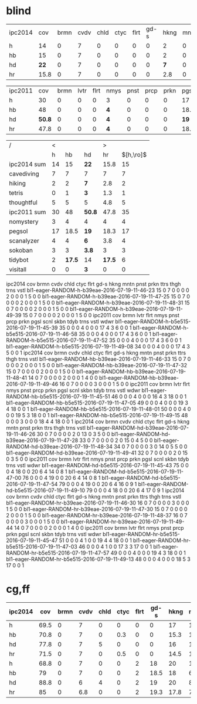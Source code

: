 * blind
| ipc2014 |    cov | brmn | cvdv | chld | ctyc | flrt | gd-s | hkng | mntn | pnst |  prkn |   ttrs | thgh | trns | vstl |
| h       |     14 |    0 |    7 |    0 |    0 |    0 |    0 |    2 |    0 |    0 |     0 |      0 |    5 |    0 |    0 |
| hb      |     15 |    0 |    7 |    0 |    0 |    0 |    0 |    2 |    0 |    0 |     0 |      1 |    5 |    0 |    0 |
| hd      |   *22* |    0 |    7 |    0 |    0 |    0 |    0 |  *7* |    0 |    0 |     0 |    *3* |    5 |    0 |    0 |
| hr      |   15.8 |    0 |    7 |    0 |    0 |    0 |    0 |  2.8 |    0 |    0 |     0 |    1.3 |  4.8 |    0 |    0 |

| ipc2011 |    cov | brmn | lvtr | flrt | nmys | pnst | prcp | prkn | pgsl | scnl |  skbn |   tdyb | trns | vstl | wdwr |
| h       |     30 |    0 |    0 |    0 |    3 |    0 |    0 |    0 |   17 |    4 |     3 |      2 |    0 |    0 |    1 |
| hb      |     48 |    0 |    0 |    0 |  *4* |    0 |    0 |    0 | 18.5 |    4 |     3 | *17.5* |    0 |    0 |    1 |
| hd      | *50.8* |    0 |    0 |    0 |  *4* |    0 |    0 |    0 | *19* |  *6* | *3.8* |     14 |    0 |  *3* |    1 |
| hr      |   47.8 |    0 |    0 |    0 |  *4* |    0 |    0 |    0 | 18.3 |  3.8 |     3 | *17.5* |    0 |    0 |    1 |

| /           |  < |        |        |      > |             |
|             |  h |     hb | hd     |     hr | $[h,\ro]$  |
|-------------+----+--------+--------+--------+-------------|
| ipc2014 sum | 14 |     15 | *22*   |   15.8 |          15 |
|-------------+----+--------+--------+--------+-------------|
| cavediving  |  7 |      7 | 7      |      7 |           7 |
| hiking      |  2 |      2 | *7*    |    2.8 |           2 |
| tetris      |  0 |      1 | *3*    |    1.3 |           1 |
| thoughtful  |  5 |      5 | 5      |    4.8 |           5 |
|-------------+----+--------+--------+--------+-------------|
| ipc2011 sum | 30 |     48 | *50.8* |   47.8 |          35 |
|-------------+----+--------+--------+--------+-------------|
| nomystery   |  3 |      4 | 4      |      4 |           4 |
| pegsol      | 17 |   18.5 | *19*   |   18.3 |          17 |
| scanalyzer  |  4 |      4 | *6*    |    3.8 |           4 |
| sokoban     |  3 |      3 | *3.8*  |      3 |           3 |
| tidybot     |  2 | *17.5* | 14     | *17.5* |           6 |
| visitall    |  0 |      0 | *3*    |      0 |           0 |
|-------------+----+--------+--------+--------+-------------|




ipc2014                                         cov  brmn  cvdv  chld  ctyc  flrt  gd-s  hkng  mntn  pnst  prkn  ttrs  thgh  trns  vstl  
bl1-eager-RANDOM-h-b39eae-2016-07-19-11-46-23   15   0     7     0     0     0     0     2     0     0     0     1     5     0     0  
bl1-eager-RANDOM-h-b39eae-2016-07-19-11-47-25   15   0     7     0     0     0     0     2     0     0     0     1     5     0     0  
bl1-eager-RANDOM-h-b39eae-2016-07-19-11-48-31   15   0     7     0     0     0     0     2     0     0     0     1     5     0     0  
bl1-eager-RANDOM-h-b39eae-2016-07-19-11-49-39   15   0     7     0     0     0     0     2     0     0     0     1     5     0     0  
ipc2011                                         cov  brmn  lvtr  flrt  nmys  pnst  prcp  prkn  pgsl  scnl  skbn  tdyb  trns  vstl  wdwr  
bl1-eager-RANDOM-h-b5e515-2016-07-19-11-45-39   35   0     0     0     4     0     0     0     17    4     3     6     0     0     1  
bl1-eager-RANDOM-h-b5e515-2016-07-19-11-46-58   35   0     0     0     4     0     0     0     17    4     3     6     0     0     1  
bl1-eager-RANDOM-h-b5e515-2016-07-19-11-47-52   35   0     0     0     4     0     0     0     17    4     3     6     0     0     1  
bl1-eager-RANDOM-h-b5e515-2016-07-19-11-49-08   34   0     0     0     4     0     0     0     17    4     3     5     0     0     1  
ipc2014                                         cov  brmn  cvdv  chld  ctyc  flrt  gd-s  hkng  mntn  pnst  prkn  ttrs  thgh  trns  vstl  
bl1-eager-RANDOM-hb-b39eae-2016-07-19-11-46-33  15   0     7     0     0     0     0     2     0     0     0     1     5     0     0  
bl1-eager-RANDOM-hb-b39eae-2016-07-19-11-47-32  15   0     7     0     0     0     0     2     0     0     0     1     5     0     0  
bl1-eager-RANDOM-hb-b39eae-2016-07-19-11-48-41  14   0     7     0     0     0     0     2     0     0     0     1     4     0     0  
bl1-eager-RANDOM-hb-b39eae-2016-07-19-11-49-46  16   0     7     0     0     0     0     3     0     0     0     1     5     0     0  
ipc2011                                         cov  brmn  lvtr  flrt  nmys  pnst  prcp  prkn  pgsl  scnl  skbn  tdyb  trns  vstl  wdwr  
bl1-eager-RANDOM-hb-b5e515-2016-07-19-11-45-51  46   0     0     0     4     0     0     0     16    4     3     18    0     0     1  
bl1-eager-RANDOM-hb-b5e515-2016-07-19-11-47-05  49   0     0     0     4     0     0     0     19    3     4     18    0     0     1  
bl1-eager-RANDOM-hb-b5e515-2016-07-19-11-48-01  50   0     0     0     4     0     0     0     19    5     3     18    0     0     1  
bl1-eager-RANDOM-hb-b5e515-2016-07-19-11-49-15  48   0     0     0     3     0     0     0     18    4     4     18    0     0     1  
ipc2014                                         cov  brmn  cvdv  chld  ctyc  flrt  gd-s  hkng  mntn  pnst  prkn  ttrs  thgh  trns  vstl  
bl1-eager-RANDOM-hd-b39eae-2016-07-19-11-46-26  30   0     7     0     0     0     0     2     0     13    0     3     5     0     0  
bl1-eager-RANDOM-hd-b39eae-2016-07-19-11-47-28  33   0     7     0     0     0     0     2     0     15    0     4     5     0     0  
bl1-eager-RANDOM-hd-b39eae-2016-07-19-11-48-34  34   0     7     0     0     0     0     3     0     14    0     5     5     0     0  
bl1-eager-RANDOM-hd-b39eae-2016-07-19-11-49-41  32   0     7     0     0     0     0     2     0     15    0     3     5     0     0
ipc2011                                         cov  brmn  lvtr  flrt  nmys  pnst  prcp  prkn  pgsl  scnl  skbn  tdyb  trns  vstl  wdwr
bl1-eager-RANDOM-hd-b5e515-2016-07-19-11-45-43  75   0     0     0     4     18    0     0     20    6     4     14    0     8     1
bl1-eager-RANDOM-hd-b5e515-2016-07-19-11-47-00  76   0     0     0     4     19    0     0     20    6     4     14    0     8     1
bl1-eager-RANDOM-hd-b5e515-2016-07-19-11-47-54  79   0     0     0     4     19    0     0     20    6     4     16    0     9     1
bl1-eager-RANDOM-hd-b5e515-2016-07-19-11-49-10  79   0     0     0     4     18    0     0     20    6     4     17    0     9     1
ipc2014                                         cov  brmn  cvdv  chld  ctyc  flrt  gd-s  hkng  mntn  pnst  prkn  ttrs  thgh  trns  vstl
bl1-eager-RANDOM-hr-b39eae-2016-07-19-11-46-30  16   0     7     0     0     0     0     3     0     0     0     1     5     0     0
bl1-eager-RANDOM-hr-b39eae-2016-07-19-11-47-30  15   0     7     0     0     0     0     2     0     0     0     1     5     0     0
bl1-eager-RANDOM-hr-b39eae-2016-07-19-11-48-37  16   0     7     0     0     0     0     3     0     0     0     1     5     0     0
bl1-eager-RANDOM-hr-b39eae-2016-07-19-11-49-44  14   0     7     0     0     0     0     2     0     0     0     1     4     0     0
ipc2011                                         cov  brmn  lvtr  flrt  nmys  pnst  prcp  prkn  pgsl  scnl  skbn  tdyb  trns  vstl  wdwr
bl1-eager-RANDOM-hr-b5e515-2016-07-19-11-45-47  51   0     0     0     4     1     0     0     19    4     4     18    0     0     1
bl1-eager-RANDOM-hr-b5e515-2016-07-19-11-47-03  46   0     0     0     4     1     0     0     17    3     3     17    0     0     1
bl1-eager-RANDOM-hr-b5e515-2016-07-19-11-47-57  49   0     0     0     4     0     0     0     19    4     3     18    0     0     1
bl1-eager-RANDOM-hr-b5e515-2016-07-19-11-49-13  48   0     0     0     4     0     0     0     18    5     3     17    0     0     1

* cg,ff

| ipc2014 |  cov | brmn | cvdv | chld | ctyc | flrt | gd-s | hkng | mntn | pnst | prkn | ttrs | thgh | trns | vstl |
|---------+------+------+------+------+------+------+------+------+------+------+------+------+------+------+------|
| h       | 69.5 |    0 |    7 |    0 |    0 |    0 |    0 |   17 |   16 |    0 |  3.8 | 15.8 |    5 |    5 |    0 |
| hb      | 70.8 |    0 |    7 |    0 |  0.3 |    0 |    0 | 15.3 |   14 |    0 |  6.5 | 19.8 |    4 |  3.8 |    0 |
| hd      | 77.8 |    0 |    7 |    5 |    0 |    0 |    0 |   16 |   16 |  1.5 |  6.8 | 17.5 |    5 |    3 |    0 |
| hr      | 71.5 |    0 |    7 |    0 |  0.5 |    0 |    0 | 14.5 | 15.8 |    0 |  7.3 | 19.8 |  4.5 |  3.8 |    0 |
|---------+------+------+------+------+------+------+------+------+------+------+------+------+------+------+------|
| h       | 68.8 |    0 |    7 |    0 |    0 |    2 |   18 |   20 |   11 |    0 |    2 |  0.8 |    8 |    0 |    0 |
| hb      |   79 |    0 |    7 |    0 |    0 |    2 | 18.5 |   18 |  6.8 | 12.5 |  4.3 |  9.3 |  8.8 |    0 |    0 |
| hd      | 88.8 |    0 |    6 |    4 |    0 |    2 |   19 |   20 |    8 |  9.3 |  6.5 |    5 |    9 |    0 |    0 |
| hr      |   85 |    0 |  6.8 |    0 |    0 |    2 | 19.3 | 17.8 |  7.8 | 11.8 |  3.8 |  7.8 |  8.8 |    0 |    0 |
